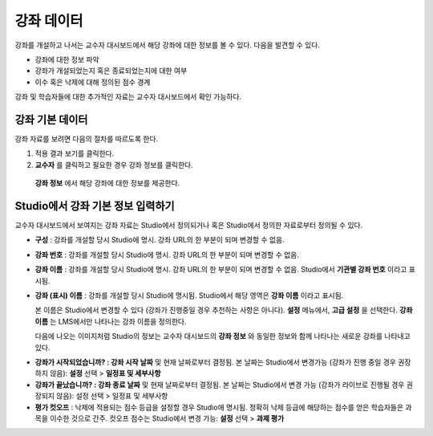 .. _Course Data:

############################
강좌 데이터
############################

강좌를 개설하고 나서는 교수자 대시보드에서 해당 강좌에 대한 정보를 볼 수 있다. 다음을 발견할 수 있다. 

* 강좌에 대한 정보 파악

* 강좌가 개설되었는지 혹은 종료되었는지에 대한 여부

* 이수 혹은 낙제에 대해 정의된 점수 경계


강좌 및 학습자들에 대한 추가적인 자료는 교수자 대시보드에서 확인 가능하다. 


*************************************************
강좌 기본 데이터
*************************************************

강좌 자료를 보려면 다음의 절차를 따르도록 한다. 

#. 적용 결과 보기를 클릭한다. 

#. **교수자** 를 클릭하고 필요한 경우 강좌 정보를 클릭한다. 

  **강좌 정보** 에서 해당 강좌에 대한 정보를 제공한다. 

    .. image:: ../../../shared/building_and_running_chapters/Images/Instructor_Dash_Course_Info.png
     :alt: The basic course information section of the Instructor Dashboard 

*************************************************
Studio에서 강좌 기본 정보 입력하기
*************************************************

교수자 대시보드에서 보여지는 강좌 자료는 Studio에서 정의되거나 혹은 Studio에서 정의한 자료로부터 정의될 수 있다. 

*  **구성** : 강좌를 개설할 당시 Studio에 명시. 강좌 URL의 한 부분이 되며 변경할 수 없음.

* **강좌 번호** : 강좌를 개설할 당시 Studio에 명시. 강좌 URL의 한 부분이 되며 변경할 수 없음.

*  **강좌 이름** : 강좌를 개설할 당시 Studio에 명시. 강좌 URL의 한 부분이 되며 변경할 수 없음. Studio에서 **기관별 강좌 번호** 이라고 표시됨. 

* **강좌 (표시) 이름** : 강좌를 개설할 당시 Studio에 명시됨. Studio에서 해당 영역은 **강좌 이름** 이라고 표시됨.  

  본 이름은 Studio에서 변경할 수 있다 (강좌가 진행중일 경우 추천하는 사항은 아니다). **설정** 메뉴에서, **고급 설정** 을 선택한다. **강좌 이름** 는 LMS에서만 나타나는 강좌 이름을 정의한다. 

  다음에 나오는 이미지처럼 Studio의 정보는 교수자 대시보드의 **강좌 정보** 와 동일한 정보와 함께 나타나는 새로운 강좌를 나타내고 있다. 

.. image:: ../../../shared/building_and_running_chapters/Images/Course_Info_Comparison.png
   :alt: The Course Name in Studio and the Course Display Name in the LMS are boxed; the Course Run in Studio and the Course Name in the LMS are circled
   :width: 800

*  **강좌가 시작되었습니까? : 강좌 시작 날짜** 및 현재 날짜로부터 결정됨. 본 날짜는 Studio에서 변경가능 (강좌가 진행 중일 경우 권장하지 않음): **설정** 선택 > **일정표 및 세부사항**

* **강좌가 끝났습니까? : 강좌 종료 날짜** 및 현재 날짜로부터 결정됨. 본 날짜는 Studio에서 변경 가능 (강좌가 라이브로 진행될 경우 권장되지 않음): 설정 선택 > 일정표 및 세부사항

*  **평가 컷오프** : 낙제에 적용되는 점수 등급을 설정할 경우 Studio에 명시됨. 정확히 낙제 등급에 해당하는 점수를 얻은 학습자들은 과목을 이수한 것으로 간주. 컷오프 점수는 Studio에서 변경 가능: **설정** 선택 > **과제 평가** 



